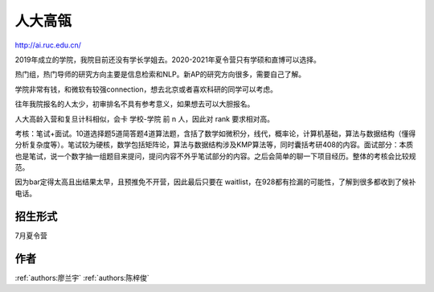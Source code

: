 人大高瓴
=====================================

http://ai.ruc.edu.cn/

2019年成立的学院，我院目前还没有学长学姐去。2020-2021年夏令营只有学硕和直博可以选择。

热门组，热门导师的研究方向主要是信息检索和NLP。新AP的研究方向很多，需要自己了解。

学院非常有钱，和微软有较强connection，想去北京或者喜欢科研的同学可以考虑。

往年我院报名的人太少，初审排名不具有参考意义，如果想去可以大胆报名。

人大高龄入营和复旦计科相似，会卡 学校-学院 前 n 人，因此对 rank 要求相对高。

考核：笔试+面试。10道选择题5道简答题4道算法题，含括了数学如微积分，线代，概率论，计算机基础，算法与数据结构（懂得分析复杂度等）。笔试较为硬核，数学包括矩阵论，算法与数据结构涉及KMP算法等，同时囊括考研408的内容。面试部分：本质也是笔试，说一个数字抽一组题目来提问，提问内容不外乎笔试部分的内容。之后会简单的聊一下项目经历。整体的考核会比较规范。

因为bar定得太高且出结果太早，且预推免不开营，因此最后只要在 waitlist，在928都有捡漏的可能性，了解到很多都收到了候补电话。

招生形式
--------------------------------------

7月夏令营

作者
--------------------------------------
:ref:`authors:廖兰宇` :ref:`authors:陈梓俊`
